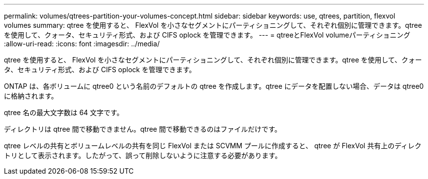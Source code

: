 ---
permalink: volumes/qtrees-partition-your-volumes-concept.html 
sidebar: sidebar 
keywords: use, qtrees, partition, flexvol volumes 
summary: qtree を使用すると、 FlexVol を小さなセグメントにパーティショニングして、それぞれ個別に管理できます。qtree を使用して、クォータ、セキュリティ形式、および CIFS oplock を管理できます。 
---
= qtreeとFlexVol volumeパーティショニング
:allow-uri-read: 
:icons: font
:imagesdir: ../media/


[role="lead"]
qtree を使用すると、 FlexVol を小さなセグメントにパーティショニングして、それぞれ個別に管理できます。qtree を使用して、クォータ、セキュリティ形式、および CIFS oplock を管理できます。

ONTAP は、各ボリュームに qtree0 という名前のデフォルトの qtree を作成します。qtree にデータを配置しない場合、データは qtree0 に格納されます。

qtree 名の最大文字数は 64 文字です。

ディレクトリは qtree 間で移動できません。qtree 間で移動できるのはファイルだけです。

qtree レベルの共有とボリュームレベルの共有を同じ FlexVol または SCVMM プールに作成すると、 qtree が FlexVol 共有上のディレクトリとして表示されます。したがって、誤って削除しないように注意する必要があります。
